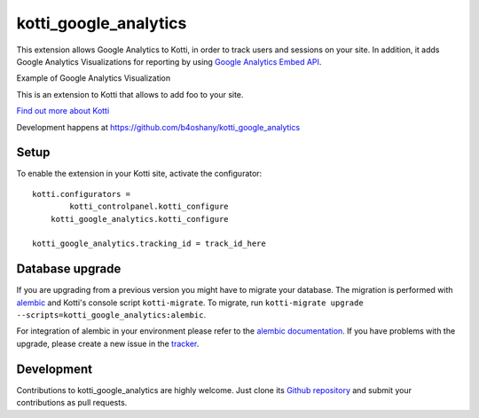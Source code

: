 kotti_google_analytics
*************************

This extension allows Google Analytics to Kotti, in order to track users and sessions on your site.
In addition, it adds Google Analytics Visualizations for reporting by using
`Google Analytics Embed API`_.

Example of Google Analytics Visualization

This is an extension to Kotti that allows to add foo to your site.

|pypi|_
|downloads_month|_
|license|_
|build_status_stable|_


.. _Google Analytics Embed API: https://ga-dev-tools.appspot.com/

.. |pypi| image:: https://img.shields.io/pypi/v/kotti_google_analytics.svg?style=flat-square
.. _pypi: https://pypi.python.org/pypi/kotti_google_analytics/

.. |downloads_month| image:: https://img.shields.io/pypi/dm/kotti_google_analytics.svg?style=flat-square
.. _downloads_month: https://pypi.python.org/pypi/kotti_google_analytics/

.. |license| image:: https://img.shields.io/pypi/l/kotti_google_analytics.svg?style=flat-square
.. _license: http://www.repoze.org/LICENSE.txt

.. |build_status_stable| image:: https://img.shields.io/travis/b4oshany/kotti_google_analytics/production.svg?style=flat-square
.. _build_status_stable: http://travis-ci.org/b4oshany/kotti_google_analytics

`Find out more about Kotti`_

Development happens at https://github.com/b4oshany/kotti_google_analytics

.. _Find out more about Kotti: http://pypi.python.org/pypi/Kotti

Setup
------


To enable the extension in your Kotti site, activate the configurator::

    kotti.configurators =
	    kotti_controlpanel.kotti_configure
        kotti_google_analytics.kotti_configure
        
    kotti_google_analytics.tracking_id = track_id_here


Database upgrade
-----------------

If you are upgrading from a previous version you might have to migrate your
database.  The migration is performed with `alembic`_ and Kotti's console script
``kotti-migrate``. To migrate, run
``kotti-migrate upgrade --scripts=kotti_google_analytics:alembic``.

For integration of alembic in your environment please refer to the
`alembic documentation`_. If you have problems with the upgrade,
please create a new issue in the `tracker`_.

Development
---------------

|build_status_master|_

.. |build_status_master| image:: https://img.shields.io/travis/b4oshany/kotti_google_analytics/master.svg?style=flat-square
.. _build_status_master: http://travis-ci.org/b4oshany/kotti_google_analytics

Contributions to kotti_google_analytics are highly welcome.
Just clone its `Github repository`_ and submit your contributions as pull requests.

.. _alembic: http://pypi.python.org/pypi/alembic
.. _alembic documentation: http://alembic.readthedocs.org/en/latest/index.html
.. _tracker: https://github.com/b4oshany/kotti_google_analytics/issues
.. _Github repository: https://github.com/b4oshany/kotti_google_analytics
